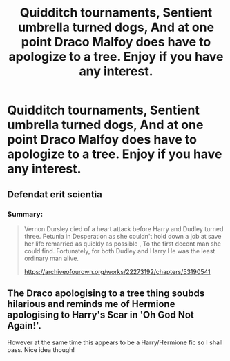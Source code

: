 #+TITLE: Quidditch tournaments, Sentient umbrella turned dogs, And at one point Draco Malfoy does have to apologize to a tree. Enjoy if you have any interest.

* Quidditch tournaments, Sentient umbrella turned dogs, And at one point Draco Malfoy does have to apologize to a tree. Enjoy if you have any interest.
:PROPERTIES:
:Author: pygmypuffonacid
:Score: 0
:DateUnix: 1600579729.0
:DateShort: 2020-Sep-20
:FlairText: Self-Promotion
:END:
** Defendat erit scientia
   :PROPERTIES:
   :CUSTOM_ID: defendat-erit-scientia
   :END:
*** Summary:
    :PROPERTIES:
    :CUSTOM_ID: summary
    :END:

#+begin_quote
  Vernon Dursley died of a heart attack before Harry and Dudley turned three. Petunia in Desperation as she couldn't hold down a job at save her life remarried as quickly as possible , To the first decent man she could find. Fortunately, for both Dudley and Harry He was the least ordinary man alive.

  [[https://archiveofourown.org/works/22273192/chapters/53190541]]
#+end_quote


** The Draco apologising to a tree thing soubds hilarious and reminds me of Hermione apologising to Harry's Scar in 'Oh God Not Again!'.

However at the same time this appears to be a Harry/Hermione fic so I shall pass. Nice idea though!
:PROPERTIES:
:Author: Nepperoni289
:Score: 0
:DateUnix: 1600618805.0
:DateShort: 2020-Sep-20
:END:
